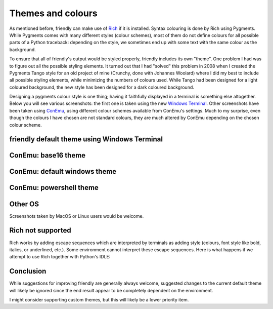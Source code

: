 .. _themes:

Themes and colours
===================

As mentioned before, friendly can make use of
`Rich <https://github.com/willmcgugan/rich>`_ if it is installed.
Syntax colouring is done by Rich using Pygments.
While Pygments comes with many different styles (colour schemes),
most of them do not define colours for all possible parts of
a Python traceback: depending on the style, we sometimes end up with
some text with the same colour as the background.

To ensure that all of friendly's output would be styled
properly, friendly includes its own "theme".
One problem I had was to figure out
all the possible styling elements. It turned out that I had "solved"
this problem in 2008 when I created the Pygments Tango style for
an old project of mine (Crunchy, done with Johannes Woolard)
where I did my best to include all
possible styling elements, while minimizing the numbers of colours
used. While Tango had been designed for a light coloured background,
the new style has been designed for a dark coloured background.

Designing a pygments colour style is one thing; having it faithfully
displayed in a terminal is something else altogether.
Below you will see various screenshots: the first one is
taken using the new `Windows Terminal <https://github.com/microsoft/terminal>`_.
Other screenshots have been taken using `ConEmu <https://conemu.github.io/>`_,
using different colour schemes available from ConEmu's settings.
Much to my surprise, even though the colours I have chosen are not standard
colours, they are much altered by ConEmu depending on the chosen
colour scheme.

friendly default theme using Windows Terminal
--------------------------------------------------------

.. image:: images/theme_terminal.png
   :scale: 40 %
   :alt: Default theme using Windows Terminal


ConEmu: base16 theme
--------------------

.. image:: images/conemu_base16.png
   :scale: 40 %
   :alt: ConEmu: base16 theme


ConEmu: default windows theme
-----------------------------

.. image:: images/conemu_default_windows.png
   :scale: 40 %
   :alt: ConEmu: default windows theme

ConEmu: powershell theme
-----------------------------

.. image:: images/conemu_powershell.png
   :scale: 40 %
   :alt: ConEmu: default powershell theme


Other OS
--------

Screenshots taken by MacOS or Linux users would be welcome.


Rich not supported
-------------------

Rich works by adding escape sequences which are interpreted
by terminals as adding style (colours, font style like bold, italics, or
underlined, etc.). Some environment cannot interpret these escape
sequences. Here is what happens if we attempt to use Rich
together with Python's IDLE:

.. image:: images/rich_not_supported.png
   :scale: 40 %
   :alt: Rich not supported in IDLE

Conclusion
-----------

While suggestions for improving friendly are generally
always welcome, suggested changes to the current default theme
will likely be ignored since the end result appear to be
completely dependent on the environment.

I might consider supporting custom themes, but this will likely
be a lower priority item.
